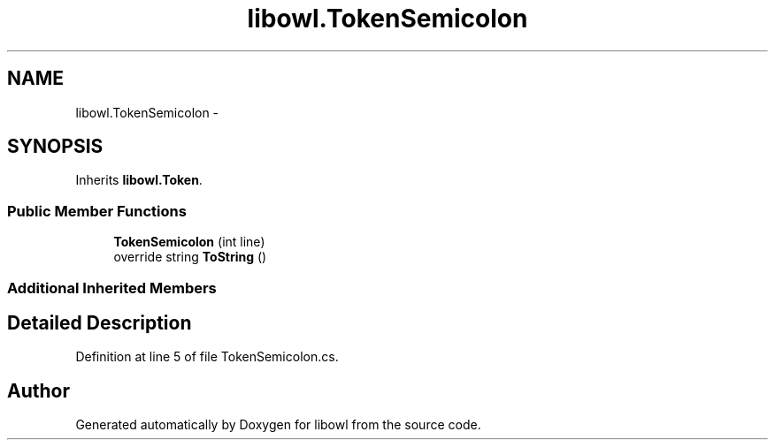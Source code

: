 .TH "libowl.TokenSemicolon" 3 "Thu Nov 27 2014" "libowl" \" -*- nroff -*-
.ad l
.nh
.SH NAME
libowl.TokenSemicolon \- 
.SH SYNOPSIS
.br
.PP
.PP
Inherits \fBlibowl\&.Token\fP\&.
.SS "Public Member Functions"

.in +1c
.ti -1c
.RI "\fBTokenSemicolon\fP (int line)"
.br
.ti -1c
.RI "override string \fBToString\fP ()"
.br
.in -1c
.SS "Additional Inherited Members"
.SH "Detailed Description"
.PP 
Definition at line 5 of file TokenSemicolon\&.cs\&.

.SH "Author"
.PP 
Generated automatically by Doxygen for libowl from the source code\&.
